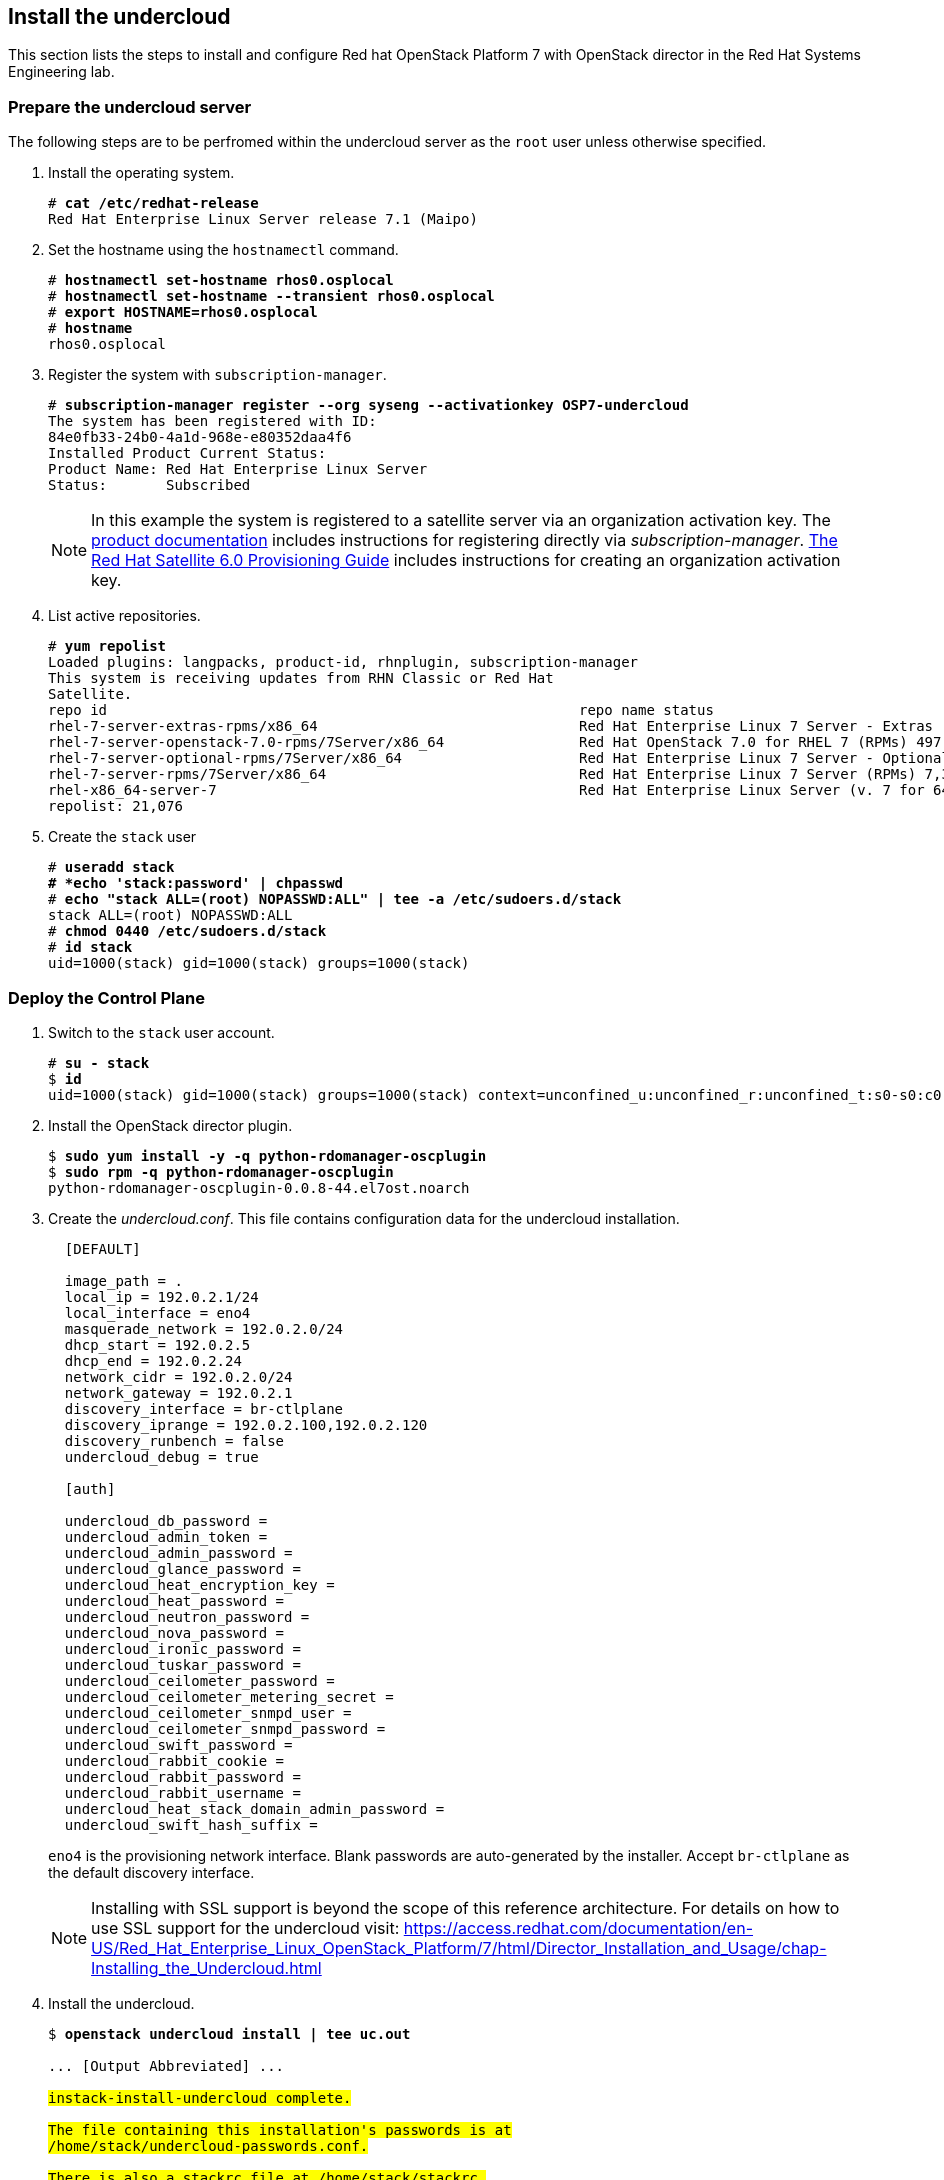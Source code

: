 [chapter 5]
== Install the undercloud
This section lists the steps to install and
configure Red hat OpenStack Platform 7 with OpenStack director in the Red Hat Systems Engineering lab.

=== Prepare the undercloud server

The following steps are to be perfromed within the undercloud server as the `root` user unless otherwise specified.

1. Install the operating system.
+
[subs=+quotes]
----
# *cat /etc/redhat-release*
Red Hat Enterprise Linux Server release 7.1 (Maipo)
----
+
2. Set the hostname using the `hostnamectl` command.
+
[subs=+quotes]
----
# *hostnamectl set-hostname rhos0.osplocal*
# *hostnamectl set-hostname --transient rhos0.osplocal*
# *export HOSTNAME=rhos0.osplocal*
# *hostname*
rhos0.osplocal
----
+
3. Register the system with `subscription-manager`.
+
[subs=+quotes]
----
# *subscription-manager register --org syseng --activationkey OSP7-undercloud*
The system has been registered with ID:
84e0fb33-24b0-4a1d-968e-e80352daa4f6
Installed Product Current Status:
Product Name: Red Hat Enterprise Linux Server
Status:       Subscribed
----
+
NOTE: In this example the system is registered to a satellite server
via an organization activation key. The
https://access.redhat.com/documentation/en-US/Red_Hat_Enterprise_Linux_OpenStack_Platform/7/html/Director_Installation_and_Usage/sect-Registering_your_System.html[product documentation] includes
instructions for registering directly via
_subscription-manager_.
https://access.redhat.com/documentation/en-US/Red_Hat_Satellite/6.0/pdf/Provisioning_Guide/Red_Hat_Satellite-6.0-Provisioning_Guide-en-US.pdf[The
Red Hat Satellite 6.0 Provisioning Guide] includes instructions for
creating an organization activation key.
4. List active repositories.
+
[subs=+quotes]
----
# *yum repolist*
Loaded plugins: langpacks, product-id, rhnplugin, subscription-manager
This system is receiving updates from RHN Classic or Red Hat
Satellite.
repo id                                                        repo name status
rhel-7-server-extras-rpms/x86_64                               Red Hat Enterprise Linux 7 Server - Extras (RPMs) 89
rhel-7-server-openstack-7.0-rpms/7Server/x86_64                Red Hat OpenStack 7.0 for RHEL 7 (RPMs) 497
rhel-7-server-optional-rpms/7Server/x86_64                     Red Hat Enterprise Linux 7 Server - Optional (RPMs) 5,674
rhel-7-server-rpms/7Server/x86_64                              Red Hat Enterprise Linux 7 Server (RPMs) 7,392
rhel-x86_64-server-7                                           Red Hat Enterprise Linux Server (v. 7 for 64-bit x86_64) 7,424
repolist: 21,076
----
+
// link to required channels
+
5. Create the `stack` user
+
[subs=+quotes]
----
# *useradd stack
# *echo 'stack:password' | chpasswd*
# *echo "stack ALL=(root) NOPASSWD:ALL" | tee -a /etc/sudoers.d/stack*
stack ALL=(root) NOPASSWD:ALL
# *chmod 0440 /etc/sudoers.d/stack*
# *id stack*
uid=1000(stack) gid=1000(stack) groups=1000(stack)
----

=== Deploy the Control Plane
1. Switch to the `stack` user account.
+
[subs=+quotes]
----
# *su - stack*
$ *id*
uid=1000(stack) gid=1000(stack) groups=1000(stack) context=unconfined_u:unconfined_r:unconfined_t:s0-s0:c0.c1023
----
+
2. Install the OpenStack director plugin.
+
[subs=+quotes]
----
$ *sudo yum install -y -q python-rdomanager-oscplugin*
$ *sudo rpm -q python-rdomanager-oscplugin*
python-rdomanager-oscplugin-0.0.8-44.el7ost.noarch
----
+
3. Create the _undercloud.conf_. This file contains
  configuration data for the undercloud installation.
+
[source%autofit, ruby, numbered]
----
  [DEFAULT]

  image_path = .
  local_ip = 192.0.2.1/24
  local_interface = eno4
  masquerade_network = 192.0.2.0/24
  dhcp_start = 192.0.2.5
  dhcp_end = 192.0.2.24
  network_cidr = 192.0.2.0/24
  network_gateway = 192.0.2.1
  discovery_interface = br-ctlplane
  discovery_iprange = 192.0.2.100,192.0.2.120
  discovery_runbench = false
  undercloud_debug = true

  [auth]

  undercloud_db_password =
  undercloud_admin_token =
  undercloud_admin_password =
  undercloud_glance_password =
  undercloud_heat_encryption_key =
  undercloud_heat_password =
  undercloud_neutron_password =
  undercloud_nova_password =
  undercloud_ironic_password =
  undercloud_tuskar_password =
  undercloud_ceilometer_password =
  undercloud_ceilometer_metering_secret =
  undercloud_ceilometer_snmpd_user =
  undercloud_ceilometer_snmpd_password =
  undercloud_swift_password =
  undercloud_rabbit_cookie =
  undercloud_rabbit_password =
  undercloud_rabbit_username =
  undercloud_heat_stack_domain_admin_password =
  undercloud_swift_hash_suffix =
----
+
`eno4` is the provisioning network interface. Blank passwords are
auto-generated by the installer. Accept `br-ctlplane` as the default
discovery interface.
+
NOTE: Installing with SSL support is beyond the scope of this
reference architecture. For details on how to use SSL support for the undercloud visit: https://access.redhat.com/documentation/en-US/Red_Hat_Enterprise_Linux_OpenStack_Platform/7/html/Director_Installation_and_Usage/chap-Installing_the_Undercloud.html
+
4. Install the undercloud.
+
[subs=+quotes]
----
$ *openstack undercloud install | tee uc.out*

... [Output Abbreviated] ...
#############################################################################
instack-install-undercloud complete.

The file containing this installation's passwords is at
/home/stack/undercloud-passwords.conf.

There is also a stackrc file at /home/stack/stackrc.

These files are needed to interact with the OpenStack services, and should be
secured.
#############################################################################
----
+
5. Source _stackrc_ to set environment variables for interacting with the undercloud.
+
[subs=+quotes]
----
$ *source stackrc*
$ *env | grep OS_*
OS_PASSWORD=7f1dbeead29fe7b1ca96fcf4bec20efb1717f6db
OS_AUTH_URL=http://192.0.2.1:5000/v2.0
OS_USERNAME=admin
OS_TENANT_NAME=admin
OS_NO_CACHE=True
----
+
6. Verify all services are active.
+
NOTE: This command output was truncated for brevity. Verify all
services are _active_.
+
[subs=+quotes]
----
$ *openstack-service status*
neutron-dhcp-agent (pid 16458) is active
neutron-openvswitch-agent (pid 17750) is active
neutron-server (pid 16517) is active
openstack-ceilometer-alarm-evaluator (pid 16101) is active
openstack-ceilometer-alarm-notifier (pid 16033) is active
openstack-ceilometer-api (pid 16068) is active
openstack-ceilometer-central (pid 15998) is active
openstack-ceilometer-collector (pid 15965) is active
openstack-ceilometer-notification (pid 15932) is active
...
----
+
7. Increase the maximum database connections. This is recommended for
   production cluster deployments in
   https://access.redhat.com/articles/1432053[Performance Tuning the
   Backend Database for Red Hat Enterprise Linux OpenStack Platform]
+
[subs=+quotes]
----
$ **sudo sed -i 's/max_connections =.\*$/max_connections = 4096/' /etc/my.cnf.d/server.cnf**
----
+
8. Verify the connections have been increased.
+
[subs=+quotes]
----
$ *sudo grep max_connections /etc/my.cnf.d/server.cnf max_connections = 4096*
----
+
9. Increase the connection limit for the running databases and verify.
+
[subs=+quotes]
----
$ *sudo mysql -e "SET GLOBAL max_connections = 4096"*
$ *sudo mysql -e "SHOW GLOBAL VARIABLES LIKE 'max_connections'"*
+-----------------+-------+
| Variable_name   | Value |
+-----------------+-------+
| max_connections | 4096  |
+-----------------+-------+
----
+
10. Increase or disable `Neutron` port quotas. In this example the port
   quota is disabled in order to accomodate all of the ports created
   for the overcloud servers and Pacemaker VIPs.
+
NOTE: A https://bugzilla.redhat.com/show_bug.cgi?id=1243121[bug]
tracking this issue has been filed to change the default `Neutron` port
quota to accomodate network isolation.
+
[subs=+quotes]
----
$ *neutron quota-update --port -1*
+---------------------+-------+
| Field               | Value |
+---------------------+-------+
| network             | 10    |
| port                | -1    |
| security_group      | 10    |
| security_group_rule | 100   |
| subnet              | 10    |
+---------------------+-------+
----
+
11. Verify the quota increase.
+
[subs=+quotes]
----
$ *neutron quota-show*
+---------------------+-------+
| Field               | Value |
+---------------------+-------+
| network             | 10    |
| port                | -1    |
| security_group      | 10    |
| security_group_rule | 100   |
| subnet              | 10    |
+---------------------+-------+
----

<<<


